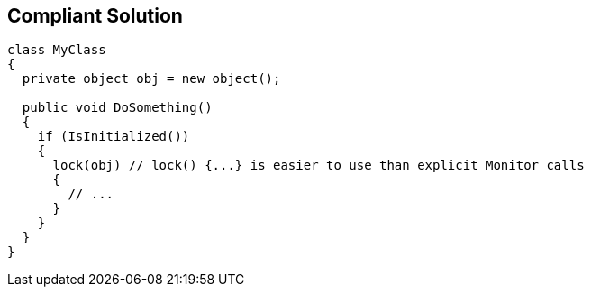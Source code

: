 == Compliant Solution

----
class MyClass 
{
  private object obj = new object();

  public void DoSomething() 
  {
    if (IsInitialized())
    {
      lock(obj) // lock() {...} is easier to use than explicit Monitor calls
      {
        // ...
      }
    }
  }
}
----
